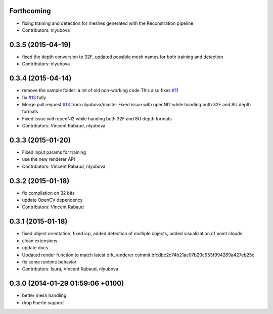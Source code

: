 Forthcoming
-----------
* fixing training and detection for meshes generated with the Reconstration pipeline
* Contributors: nlyubova

0.3.5 (2015-04-19)
------------------
* fixed the depth conversion to 32F, updated possible mesh names for both training and detection
* Contributors: nlyubova

0.3.4 (2015-04-14)
------------------
* remove the sample folder: a lot of old non-working code
  This also fixes `#11 <https://github.com/wg-perception/linemod/issues/11>`_
* fix `#13 <https://github.com/wg-perception/linemod/issues/13>`_ fully
* Merge pull request `#13 <https://github.com/wg-perception/linemod/issues/13>`_ from nlyubova/master
  Fixed issue with openNI2 while handing both 32F and 8U depth formats
* Fixed issue with openNI2 while handing both 32F and 8U depth formats
* Contributors: Vincent Rabaud, nlyubova

0.3.3 (2015-01-20)
------------------
* Fixed input params for training
* use the new renderer API
* Contributors: Vincent Rabaud, nlyubova

0.3.2 (2015-01-18)
------------------
* fix compilation on 32 bits
* update OpenCV dependency
* Contributors: Vincent Rabaud

0.3.1 (2015-01-18)
------------------
* fixed object orientation,
  fixed icp,
  added detection of multiple objects,
  added visualization of point clouds
* clean extensions
* update docs
* Updated render function to match latest ork_renderer commit bfcdbc2c74b21ac07b20c953f994269a427eb25c
* fix some runtime behavior
* Contributors: Isura, Vincent Rabaud, nlyubova

0.3.0 (2014-01-29  01:59:06 +0100)
----------------------------------
- better mesh handling
- drop Fuerte support
